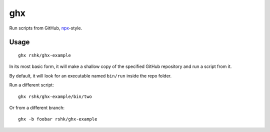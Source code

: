 ghx
###

Run scripts from GitHub, `npx`_-style.

.. _npx: https://www.npmjs.com/package/npx


Usage
=====

::

    ghx rshk/ghx-example

In its most basic form, it will make a shallow copy of the specified
GitHub repository and run a script from it.

By default, it will look for an executable named ``bin/run`` inside
the repo folder.


Run a different script::

  ghx rshk/ghx-example/bin/two


Or from a different branch::

  ghx -b foobar rshk/ghx-example
